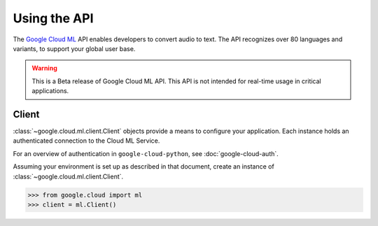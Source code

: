 Using the API
=============

The `Google Cloud ML`_ API enables developers to convert audio to text.
The API recognizes over 80 languages and variants, to support your global user
base.

.. warning::

    This is a Beta release of Google Cloud ML API. This
    API is not intended for real-time usage in critical applications.

.. _Google Cloud ML: https://cloud.google.com/ml/docs

Client
------

:class:`~google.cloud.ml.client.Client` objects provide a
means to configure your application. Each instance holds
an authenticated connection to the Cloud ML Service.

For an overview of authentication in ``google-cloud-python``, see
:doc:`google-cloud-auth`.

Assuming your environment is set up as described in that document,
create an instance of :class:`~google.cloud.ml.client.Client`.

.. code-block:: python

    >>> from google.cloud import ml
    >>> client = ml.Client()
